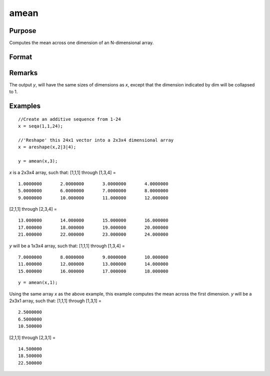 
amean
==============================================

Purpose
----------------

Computes the mean across one dimension of an N-dimensional array.

Format
----------------
.. function:: amean(x, dim)

    :param x: 
    :type x: N-dimensional array.

    :param dim: number of dimension to compute the mean across.
    :type dim: scalar

    :returns: y ([N-1]-dimensional array)

Remarks
-------

The output *y*, will have the same sizes of dimensions as *x*, except that
the dimension indicated by dim will be collapsed to 1.

Examples
----------------

::

    //Create an additive sequence from 1-24
    x = seqa(1,1,24);
    
    //'Reshape' this 24x1 vector into a 2x3x4 dimensional array
    x = areshape(x,2|3|4);
    
    y = amean(x,3);

*x* is a 2x3x4 array, such that:
[1,1,1] through [1,3,4] =

::

    1.0000000       2.0000000       3.0000000       4.0000000
    5.0000000       6.0000000       7.0000000       8.0000000
    9.0000000       10.000000       11.000000       12.000000

[2,1,1] through [2,3,4] =

::

    13.000000       14.000000       15.000000       16.000000
    17.000000       18.000000       19.000000       20.000000
    21.000000       22.000000       23.000000       24.000000

*y* will be a 1x3x4 array, such that:
[1,1,1] through [1,3,4] =

::

    7.0000000       8.0000000       9.0000000       10.000000
    11.000000       12.000000       13.000000       14.000000
    15.000000       16.000000       17.000000       18.000000

::

    y = amean(x,1);

Using the same array *x* as the above example, this example computes the mean across the first dimension. *y* will be a 2x3x1 array, such that:
[1,1,1] through [1,3,1] =

::

    2.5000000
    6.5000000
    10.500000

[2,1,1] through [2,3,1] =

::

    14.500000
    18.500000
    22.500000

.. seealso:: Functions :func:`asum`

